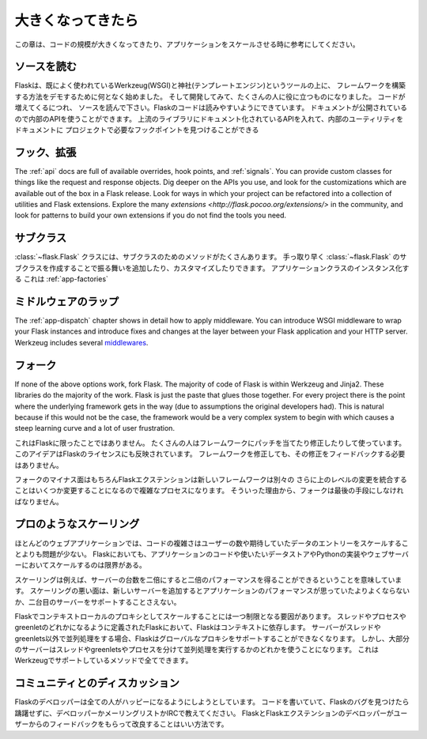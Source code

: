 .. _becomingbig:

大きくなってきたら
======================

.. Becoming Big
   ============

.. Here are your options when growing your codebase or scaling your application.

この章は、コードの規模が大きくなってきたり、アプリケーションをスケールさせる時に参考にしてください。

.. Read the Source.
   ----------------

ソースを読む
----------------

.. Flask started in part to demonstrate how to build your own framework on top of
   existing well-used tools Werkzeug (WSGI) and Jinja (templating), and as it
   developed, it became useful to a wide audience.  As you grow your codebase,
   don't just use Flask -- understand it.  Read the source.  Flask's code is
   written to be read; it's documentation published so you can use its internal
   APIs.  Flask sticks to documented APIs in upstream libraries, and documents its
   internal utilities so that you can find the hook points needed for your
   project.

Flaskは、既によく使われているWerkzeug(WSGI)と神社(テンプレートエンジン)というツールの上に、
フレームワークを構築する方法をデモするために何となく始めました。
そして開発してみて、たくさんの人に役に立つものになりました。
コードが増えてくるにつれ、
ソースを読んで下さい。Flaskのコードは読みやすいようにできています。
ドキュメントが公開されているので内部のAPIを使うことができます。
上流のライブラリにドキュメント化されているAPIを入れて、内部のユーティリティをドキュメントに
プロジェクトで必要なフックポイントを見つけることができる

.. Hook. Extend.
   -------------

フック、拡張
----------------

The :ref:`api` docs are full of available overrides, hook points, and
:ref:`signals`. You can provide custom classes for things like the request and
response objects.  Dig deeper on the APIs you use, and look for the
customizations which are available out of the box in a Flask release.  Look for
ways in which your project can be refactored into a collection of utilities and
Flask extensions.  Explore the many `extensions
<http://flask.pocoo.org/extensions/>` in the community, and look for patterns to
build your own extensions if you do not find the tools you need.

.. Subclass.
   ---------

サブクラス
---------------

.. The :class:`~flask.Flask` class has many methods designed for subclassing. You
   can quickly add or customize behavior by subclassing :class:`~flask.Flask` (see
   the linked method docs) and using that subclass wherever you instantiate an
   application class. This works well with :ref:`app-factories`.

:class:`~flask.Flask` クラスには、サブクラスのためのメソッドがたくさんあります。
手っ取り早く :class:`~flask.Flask` のサブクラスを作成することで振る舞いを追加したり、カスタマイズしたりできます。
アプリケーションクラスのインスタンス化する
これは :ref:`app-factories`

.. Wrap with middleware.
   ---------------------

ミドルウェアのラップ
------------------------

The :ref:`app-dispatch` chapter shows in detail how to apply middleware. You
can introduce WSGI middleware to wrap your Flask instances and introduce fixes
and changes at the layer between your Flask application and your HTTP
server. Werkzeug includes several `middlewares
<http://werkzeug.pocoo.org/docs/middlewares/>`_.

.. Fork.
   -----

フォーク
------------

If none of the above options work, fork Flask.  The majority of code of Flask
is within Werkzeug and Jinja2.  These libraries do the majority of the work.
Flask is just the paste that glues those together.  For every project there is
the point where the underlying framework gets in the way (due to assumptions
the original developers had).  This is natural because if this would not be the
case, the framework would be a very complex system to begin with which causes a
steep learning curve and a lot of user frustration.

.. This is not unique to Flask.  Many people use patched and modified
   versions of their framework to counter shortcomings.  This idea is also
   reflected in the license of Flask.  You don't have to contribute any
   changes back if you decide to modify the framework.

これはFlaskに限ったことではありません。
たくさんの人はフレームワークにパッチを当てたり修正したりして使っています。
このアイデアはFlaskのライセンスにも反映されています。
フレームワークを修正しても、その修正をフィードバックする必要はありません。

.. The downside of forking is of course that Flask extensions will most
   likely break because the new framework has a different import name.
   Furthermore integrating upstream changes can be a complex process,
   depending on the number of changes.  Because of that, forking should be
   the very last resort.

フォークのマイナス面はもちろんFlaskエクステンションは新しいフレームワークは別々の
さらに上のレベルの変更を統合することはいくつか変更することになるので複雑なプロセスになります。
そういった理由から、フォークは最後の手段にしなければなりません。

.. Scale like a pro.
   -----------------

プロのようなスケーリング
----------------------------

.. For many web applications the complexity of the code is less an issue than
   the scaling for the number of users or data entries expected.  Flask by
   itself is only limited in terms of scaling by your application code, the
   data store you want to use and the Python implementation and webserver you
   are running on.

ほとんどのウェブアプリケーションでは、コードの複雑さはユーザーの数や期待していたデータのエントリーをスケールすることよりも問題が少ない。
Flaskにおいても、アプリケーションのコードや使いたいデータストアやPythonの実装やウェブサーバーにおいてスケールするのは限界がある。

.. Scaling well means for example that if you double the amount of servers
   you get about twice the performance.  Scaling bad means that if you add a
   new server the application won't perform any better or would not even
   support a second server.

スケーリングは例えば、サーバーの台数を二倍にすると二倍のパフォーマンスを得ることができるということを意味しています。
スケーリングの悪い面は、新しいサーバーを追加するとアプリケーションのパフォーマンスが思っていたよりよくならないか、二台目のサーバーをサポートすることさえない。

.. There is only one limiting factor regarding scaling in Flask which are
   the context local proxies.  They depend on context which in Flask is
   defined as being either a thread, process or greenlet.  If your server
   uses some kind of concurrency that is not based on threads or greenlets,
   Flask will no longer be able to support these global proxies.  However the
   majority of servers are using either threads, greenlets or separate
   processes to achieve concurrency which are all methods well supported by
   the underlying Werkzeug library.

Flaskでコンテキストローカルのプロキシとしてスケールすることには一つ制限となる要因があります。
スレッドやプロセスやgreenletのどれかになるように定義されたFlaskにおいて、Flaskはコンテキストに依存します。
サーバーがスレッドやgreenlets以外で並列処理をする場合、Flaskはグローバルなプロキシをサポートすることができなくなります。
しかし、大部分のサーバーはスレッドやgreenletsやプロセスを分けて並列処理を実行するかのどれかを使うことになります。
これはWerkzeugでサポートしているメソッドで全てできます。

.. Discuss with the community.
   ---------------------------

コミュニティとのディスカッション
-------------------------------------------

.. The Flask developers keep the framework accessible to users with codebases big
   and small. If you find an obstacle in your way, caused by Flask, don't hesitate
   to contact the developers on the mailinglist or IRC channel.  The best way for
   the Flask and Flask extension developers to improve the tools for larger
   applications is getting feedback from users.

Flaskのデベロッパーは全ての人がハッピーになるようにしようとしています。
コードを書いていて、Flaskのバグを見つけたら躊躇せずに、デベロッパーかメーリングリストかIRCで教えてください。
FlaskとFlaskエクステンションのデベロッパーがユーザーからのフィードバックをもらって改良することはいい方法です。

